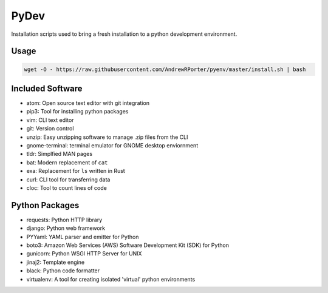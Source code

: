 =====
PyDev
=====

Installation scripts used to bring a fresh installation to a python development environment.

Usage
-----

.. code:: shell

        wget -O - https://raw.githubusercontent.com/AndrewRPorter/pyenv/master/install.sh | bash

Included Software
-----------------

- atom: Open source text editor with git integration
- pip3: Tool for installing python packages
- vim: CLI text editor
- git: Version control
- unzip: Easy unzipping software to manage .zip files from the CLI
- gnome-terminal: terminal emulator for GNOME desktop enviornment
- tldr: Simplfied MAN pages
- bat: Modern replacement of ``cat``
- exa: Replacement for ``ls`` written in Rust
- curl: CLI tool for transferring data
- cloc: Tool to count lines of code

Python Packages
---------------

- requests: Python HTTP library
- django: Python web framework
- PYYaml: YAML parser and emitter for Python
- boto3: Amazon Web Services (AWS) Software Development Kit (SDK) for Python
- gunicorn: Python WSGI HTTP Server for UNIX
- jinaj2: Template engine
- black: Python code formatter
- virtualenv: A tool for creating isolated 'virtual' python environments

